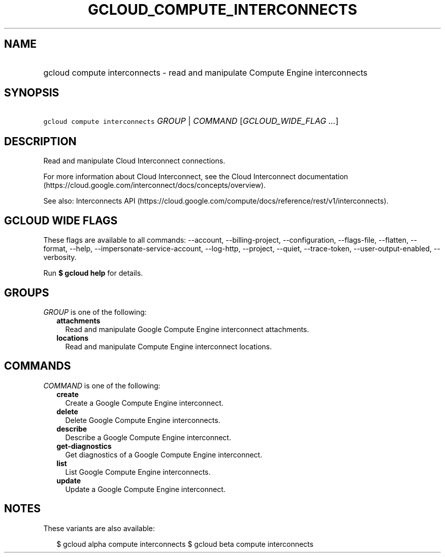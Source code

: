 
.TH "GCLOUD_COMPUTE_INTERCONNECTS" 1



.SH "NAME"
.HP
gcloud compute interconnects \- read and manipulate Compute Engine interconnects



.SH "SYNOPSIS"
.HP
\f5gcloud compute interconnects\fR \fIGROUP\fR | \fICOMMAND\fR [\fIGCLOUD_WIDE_FLAG\ ...\fR]



.SH "DESCRIPTION"

Read and manipulate Cloud Interconnect connections.

For more information about Cloud Interconnect, see the Cloud Interconnect
documentation (https://cloud.google.com/interconnect/docs/concepts/overview).

See also: Interconnects API
(https://cloud.google.com/compute/docs/reference/rest/v1/interconnects).



.SH "GCLOUD WIDE FLAGS"

These flags are available to all commands: \-\-account, \-\-billing\-project,
\-\-configuration, \-\-flags\-file, \-\-flatten, \-\-format, \-\-help,
\-\-impersonate\-service\-account, \-\-log\-http, \-\-project, \-\-quiet,
\-\-trace\-token, \-\-user\-output\-enabled, \-\-verbosity.

Run \fB$ gcloud help\fR for details.



.SH "GROUPS"

\f5\fIGROUP\fR\fR is one of the following:

.RS 2m
.TP 2m
\fBattachments\fR
Read and manipulate Google Compute Engine interconnect attachments.

.TP 2m
\fBlocations\fR
Read and manipulate Compute Engine interconnect locations.


.RE
.sp

.SH "COMMANDS"

\f5\fICOMMAND\fR\fR is one of the following:

.RS 2m
.TP 2m
\fBcreate\fR
Create a Google Compute Engine interconnect.

.TP 2m
\fBdelete\fR
Delete Google Compute Engine interconnects.

.TP 2m
\fBdescribe\fR
Describe a Google Compute Engine interconnect.

.TP 2m
\fBget\-diagnostics\fR
Get diagnostics of a Google Compute Engine interconnect.

.TP 2m
\fBlist\fR
List Google Compute Engine interconnects.

.TP 2m
\fBupdate\fR
Update a Google Compute Engine interconnect.


.RE
.sp

.SH "NOTES"

These variants are also available:

.RS 2m
$ gcloud alpha compute interconnects
$ gcloud beta compute interconnects
.RE

